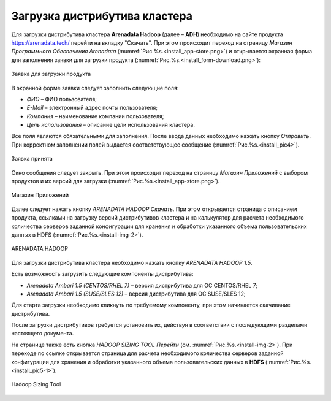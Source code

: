 Загрузка дистрибутива кластера
==============================


Для загрузки дистрибутива кластера **Arenadata Hadoop** (далее – **ADH**) необходимо на сайте продукта https://arenadata.tech/ перейти на вкладку "Скачать". При этом происходит переход на страницу *Магазин Программного Обеспечения Arenadata* (:numref:`Рис.%s.<install_app-store.png>`) и открывается экранная форма для заполнения заявки для загрузки продукта (:numref:`Рис.%s.<install_form-download.png>`):

.. _install_form-download.png:

.. figure:: imgs/install_form-download.png.*
   :align: center

   Заявка для загрузки продукта


В экранной форме заявки следует заполнить следующие поля:

+ *ФИО* – ФИО пользователя;
+ *E-Mail* – электронный адрес почты пользователя;
+ *Компания* – наименование компании пользователя;
+ *Цель использования* – описание цели использования кластера.

Все поля являются обязательными для заполнения. После ввода данных необходимо нажать кнопку *Отправить*. При корректном заполнении полей выдается соответствующее сообщение (:numref:`Рис.%s.<install_pic4>`).

.. _install_pic4:

.. figure:: imgs/install_pic4.*
   :align: center

   Заявка принята


Окно сообщения следует закрыть. При этом происходит переход на страницу *Магазин Приложений* с выбором продуктов и их версий для загрузки (:numref:`Рис.%s.<install_app-store.png>`).

.. _install_app-store.png:

.. figure:: imgs/install_app-store.png.*
   :align: center

   Магазин Приложений





Далее следует нажать кнопку *ARENADATA HADOOP Скачать*. При этом открывается страница с описанием продукта, ссылками на загрузку версий дистрибутивов кластера и на калькулятор для расчета необходимого количества серверов заданной конфигурации для хранения и обработки указанного объема пользовательских данных в HDFS (:numref:`Рис.%s.<install-img-2>`).

.. _install-img-2:

.. figure:: imgs/install_pic2.*
   :align: center

   ARENADATA HADOOP


Для загрузки дистрибутива кластера необходимо нажать кнопку *ARENADATA HADOOP 1.5*. 



Есть возможность загрузить следующие компоненты дистрибутива:

+ *Arenadata Ambari 1.5 (CENTOS/RHEL 7)* – версия дистрибутива для ОС CENTOS/RHEL 7;
+ *Arenadata Ambari 1.5 (SUSE/SLES 12)* – версия дистрибутива для ОС SUSE/SLES 12;


Для старта загрузки необходимо кликнуть по требуемому компоненту, при этом начинается скачивание дистрибутива.

После загрузки дистрибутивов требуется установить их, действуя в соответствии с последующими разделами настоящего документа.

На странице также есть кнопка *HADOOP SIZING TOOL Перейти* (см. :numref:`Рис.%s.<install-img-2>`). При переходе по ссылке открывается страница для расчета необходимого количества серверов заданной конфигурации для хранения и обработки указанного объема пользовательских данных в **HDFS** (:numref:`Рис.%s.<install_pic5-1>`).

.. _install_pic5-1:

.. figure:: imgs/install_pic5-1.*
   :align: center

   Hadoop Sizing Tool
